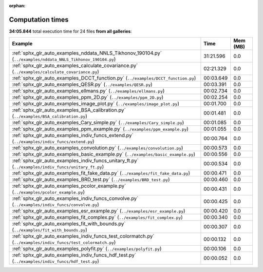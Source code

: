 
:orphan:

.. _sphx_glr_sg_execution_times:


Computation times
=================
**34:05.844** total execution time for 24 files **from all galleries**:

.. container::

  .. raw:: html

    <style scoped>
    <link href="https://cdnjs.cloudflare.com/ajax/libs/twitter-bootstrap/5.3.0/css/bootstrap.min.css" rel="stylesheet" />
    <link href="https://cdn.datatables.net/1.13.6/css/dataTables.bootstrap5.min.css" rel="stylesheet" />
    </style>
    <script src="https://code.jquery.com/jquery-3.7.0.js"></script>
    <script src="https://cdn.datatables.net/1.13.6/js/jquery.dataTables.min.js"></script>
    <script src="https://cdn.datatables.net/1.13.6/js/dataTables.bootstrap5.min.js"></script>
    <script type="text/javascript" class="init">
    $(document).ready( function () {
        $('table.sg-datatable').DataTable({order: [[1, 'desc']]});
    } );
    </script>

  .. list-table::
   :header-rows: 1
   :class: table table-striped sg-datatable

   * - Example
     - Time
     - Mem (MB)
   * - :ref:`sphx_glr_auto_examples_nddata_NNLS_Tikhonov_190104.py` (``../examples/nddata_NNLS_Tikhonov_190104.py``)
     - 31:21.596
     - 0.0
   * - :ref:`sphx_glr_auto_examples_calculate_covariance.py` (``../examples/calculate_covariance.py``)
     - 02:21.329
     - 0.0
   * - :ref:`sphx_glr_auto_examples_DCCT_function.py` (``../examples/DCCT_function.py``)
     - 00:03.649
     - 0.0
   * - :ref:`sphx_glr_auto_examples_QESR.py` (``../examples/QESR.py``)
     - 00:03.391
     - 0.0
   * - :ref:`sphx_glr_auto_examples_ellmans.py` (``../examples/ellmans.py``)
     - 00:02.734
     - 0.0
   * - :ref:`sphx_glr_auto_examples_ppm_2D.py` (``../examples/ppm_2D.py``)
     - 00:02.254
     - 0.0
   * - :ref:`sphx_glr_auto_examples_image_plot.py` (``../examples/image_plot.py``)
     - 00:01.700
     - 0.0
   * - :ref:`sphx_glr_auto_examples_BSA_calibration.py` (``../examples/BSA_calibration.py``)
     - 00:01.481
     - 0.0
   * - :ref:`sphx_glr_auto_examples_Cary_simple.py` (``../examples/Cary_simple.py``)
     - 00:01.085
     - 0.0
   * - :ref:`sphx_glr_auto_examples_ppm_example.py` (``../examples/ppm_example.py``)
     - 00:01.055
     - 0.0
   * - :ref:`sphx_glr_auto_examples_indiv_funcs_extend.py` (``../examples/indiv_funcs/extend.py``)
     - 00:00.764
     - 0.0
   * - :ref:`sphx_glr_auto_examples_convolution.py` (``../examples/convolution.py``)
     - 00:00.573
     - 0.0
   * - :ref:`sphx_glr_auto_examples_basic_example.py` (``../examples/basic_example.py``)
     - 00:00.556
     - 0.0
   * - :ref:`sphx_glr_auto_examples_indiv_funcs_unitary_ft.py` (``../examples/indiv_funcs/unitary_ft.py``)
     - 00:00.534
     - 0.0
   * - :ref:`sphx_glr_auto_examples_fit_fake_data.py` (``../examples/fit_fake_data.py``)
     - 00:00.471
     - 0.0
   * - :ref:`sphx_glr_auto_examples_BRD_test.py` (``../examples/BRD_test.py``)
     - 00:00.460
     - 0.0
   * - :ref:`sphx_glr_auto_examples_pcolor_example.py` (``../examples/pcolor_example.py``)
     - 00:00.431
     - 0.0
   * - :ref:`sphx_glr_auto_examples_indiv_funcs_convolve.py` (``../examples/indiv_funcs/convolve.py``)
     - 00:00.425
     - 0.0
   * - :ref:`sphx_glr_auto_examples_esr_example.py` (``../examples/esr_example.py``)
     - 00:00.420
     - 0.0
   * - :ref:`sphx_glr_auto_examples_fit_complex.py` (``../examples/fit_complex.py``)
     - 00:00.340
     - 0.0
   * - :ref:`sphx_glr_auto_examples_fit_with_bounds.py` (``../examples/fit_with_bounds.py``)
     - 00:00.307
     - 0.0
   * - :ref:`sphx_glr_auto_examples_indiv_funcs_test_colormatch.py` (``../examples/indiv_funcs/test_colormatch.py``)
     - 00:00.132
     - 0.0
   * - :ref:`sphx_glr_auto_examples_polyfit.py` (``../examples/polyfit.py``)
     - 00:00.106
     - 0.0
   * - :ref:`sphx_glr_auto_examples_indiv_funcs_hdf_test.py` (``../examples/indiv_funcs/hdf_test.py``)
     - 00:00.052
     - 0.0
